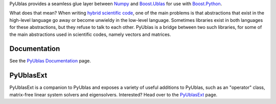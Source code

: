 PyUblas provides a seamless glue layer between
`Numpy <http://www.numpy.org>`_ and
`Boost.Ublas <http://www.boost.org/doc/libs/1_35_0/libs/numeric/ublas/doc/index.htm>`_
for use with
`Boost.Python <http://www.boost.org/doc/libs/1_35_0/libs/python/doc/index.html>`_.

What does that mean? When writing
`hybrid scientific code <http://mathema.tician.de/node/455>`_,
one of the main problems is that abstractions that
exist in the high-level language go away or become unwieldy in the
low-level language. Sometimes libraries exist in both languages for
these abstractions, but they refuse to talk to each other. PyUblas is
a bridge between two such libraries, for some of the main
abstractions used in scientific codes, namely vectors and matrices.

Documentation
=============

See the
`PyUblas Documentation <http://tiker.net/doc/pyublas>`_
page.

PyUblasExt
==========

PyUblasExt is a companion to PyUblas and exposes a variety of useful
additions to PyUblas, such as an "operator" class, matrix-free linear
system solvers and eigensolvers. Interested? Head over to the
`PyUblasExt <http://mathema.tician.de/software/pyublas/pyublasext>`_
page.
